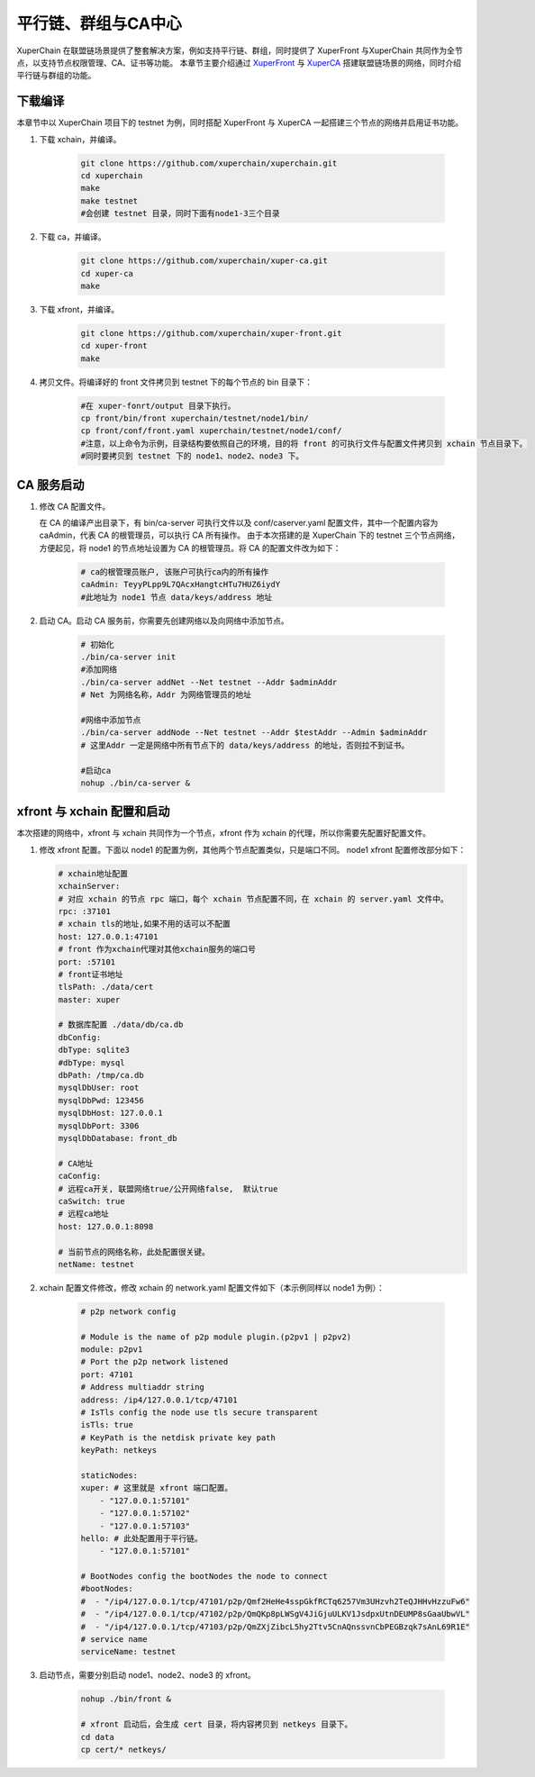 
平行链、群组与CA中心
========================
XuperChain 在联盟链场景提供了整套解决方案，例如支持平行链、群组，同时提供了 XuperFront 与XuperChain 共同作为全节点，以支持节点权限管理、CA、证书等功能。
本章节主要介绍通过 `XuperFront <https://github.com/xuperchain/xuper-front>`_ 与 `XuperCA <https://github.com/xuperchain/xuper-ca>`_ 搭建联盟链场景的网络，同时介绍平行链与群组的功能。


下载编译
-----------
本章节中以 XuperChain 项目下的 testnet 为例，同时搭配 XuperFront 与 XuperCA 一起搭建三个节点的网络并启用证书功能。

1. 下载 xchain，并编译。

    .. code-block:: bash

        git clone https://github.com/xuperchain/xuperchain.git 
        cd xuperchain 
        make 
        make testnet
        #会创建 testnet 目录，同时下面有node1-3三个目录

2. 下载 ca，并编译。

    .. code-block:: bash

        git clone https://github.com/xuperchain/xuper-ca.git 
        cd xuper-ca 
        make 

3. 下载 xfront，并编译。

    .. code-block:: bash
    
        git clone https://github.com/xuperchain/xuper-front.git 
        cd xuper-front 
        make

4. 拷贝文件。将编译好的 front 文件拷贝到 testnet 下的每个节点的 bin 目录下：

    .. code-block:: bash
    
        #在 xuper-fonrt/output 目录下执行。
        cp front/bin/front xuperchain/testnet/node1/bin/
        cp front/conf/front.yaml xuperchain/testnet/node1/conf/
        #注意，以上命令为示例，目录结构要依照自己的环境，目的将 front 的可执行文件与配置文件拷贝到 xchain 节点目录下。
        #同时要拷贝到 testnet 下的 node1、node2、node3 下。

CA 服务启动
---------------

1. 修改 CA 配置文件。
   
   在 CA 的编译产出目录下，有 bin/ca-server 可执行文件以及 conf/caserver.yaml 配置文件，其中一个配置内容为 caAdmin，代表 CA 的根管理员，可以执行 CA 所有操作。
   由于本次搭建的是 XuperChain 下的 testnet 三个节点网络，方便起见，将 node1 的节点地址设置为 CA 的根管理员。将 CA 的配置文件改为如下：

    .. code-block:: bash
    
        # ca的根管理员账户, 该账户可执行ca内的所有操作
        caAdmin: TeyyPLpp9L7QAcxHangtcHTu7HUZ6iydY
        #此地址为 node1 节点 data/keys/address 地址

2. 启动 CA。启动 CA 服务前，你需要先创建网络以及向网络中添加节点。

    .. code-block:: bash

        # 初始化
        ./bin/ca-server init
        #添加网络
        ./bin/ca-server addNet --Net testnet --Addr $adminAddr
        # Net 为网络名称，Addr 为网络管理员的地址

        #网络中添加节点
        ./bin/ca-server addNode --Net testnet --Addr $testAddr --Admin $adminAddr
        # 这里Addr 一定是网络中所有节点下的 data/keys/address 的地址，否则拉不到证书。

        #启动ca
        nohup ./bin/ca-server &

xfront 与 xchain 配置和启动
------------------------------------
本次搭建的网络中，xfront 与 xchain 共同作为一个节点，xfront 作为 xchain 的代理，所以你需要先配置好配置文件。

1. 修改 xfront 配置。下面以 node1 的配置为例，其他两个节点配置类似，只是端口不同。
   node1 xfront 配置修改部分如下：

   .. code-block:: bash

        # xchain地址配置
        xchainServer:
        # 对应 xchain 的节点 rpc 端口，每个 xchain 节点配置不同，在 xchain 的 server.yaml 文件中。
        rpc: :37101
        # xchain tls的地址,如果不用的话可以不配置
        host: 127.0.0.1:47101
        # front 作为xchain代理对其他xchain服务的端口号
        port: :57101
        # front证书地址
        tlsPath: ./data/cert
        master: xuper

        # 数据库配置 ./data/db/ca.db
        dbConfig:
        dbType: sqlite3
        #dbType: mysql
        dbPath: /tmp/ca.db
        mysqlDbUser: root
        mysqlDbPwd: 123456
        mysqlDbHost: 127.0.0.1
        mysqlDbPort: 3306
        mysqlDbDatabase: front_db

        # CA地址
        caConfig:
        # 远程ca开关, 联盟网络true/公开网络false,  默认true
        caSwitch: true
        # 远程ca地址
        host: 127.0.0.1:8098

        # 当前节点的网络名称，此处配置很关键。
        netName: testnet

2. xchain 配置文件修改，修改 xchain 的 network.yaml 配置文件如下（本示例同样以 node1 为例）：

    .. code-block:: bash

        # p2p network config

        # Module is the name of p2p module plugin.(p2pv1 | p2pv2)
        module: p2pv1
        # Port the p2p network listened
        port: 47101
        # Address multiaddr string
        address: /ip4/127.0.0.1/tcp/47101
        # IsTls config the node use tls secure transparent
        isTls: true
        # KeyPath is the netdisk private key path
        keyPath: netkeys

        staticNodes:
        xuper: # 这里就是 xfront 端口配置。
            - "127.0.0.1:57101"
            - "127.0.0.1:57102"
            - "127.0.0.1:57103"
        hello: # 此处配置用于平行链。
            - "127.0.0.1:57101"

        # BootNodes config the bootNodes the node to connect
        #bootNodes:
        #  - "/ip4/127.0.0.1/tcp/47101/p2p/Qmf2HeHe4sspGkfRCTq6257Vm3UHzvh2TeQJHHvHzzuFw6"
        #  - "/ip4/127.0.0.1/tcp/47102/p2p/QmQKp8pLWSgV4JiGjuULKV1JsdpxUtnDEUMP8sGaaUbwVL"
        #  - "/ip4/127.0.0.1/tcp/47103/p2p/QmZXjZibcL5hy2Ttv5CnAQnssvnCbPEGBzqk7sAnL69R1E"
        # service name
        serviceName: testnet

3. 启动节点，需要分别启动 node1、node2、node3 的 xfront。

    .. code-block:: bash

        nohup ./bin/front &
        
        # xfront 启动后，会生成 cert 目录，将内容拷贝到 netkeys 目录下。
        cd data
        cp cert/* netkeys/